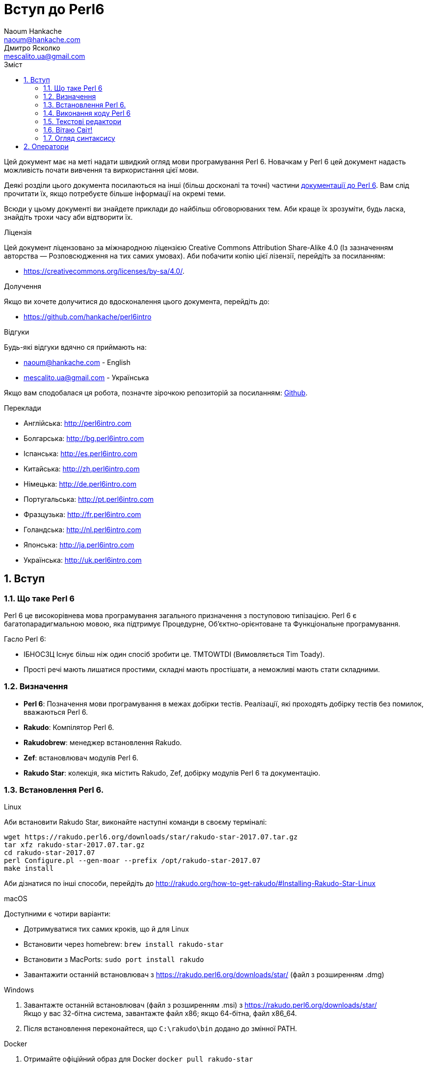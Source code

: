 = Вступ до Perl6
Naoum Hankache <naoum@hankache.com>; Дмитро Ясколко <mescalito.ua@gmail.com>;
:description:  Загальна інтродукція до Perl 6
:keywords: perl6, perl 6, введення, perl6intro, введення до perl 6, інтродукція до 6, вивчення perl6
:Revision: 0.1
:icons: font
:source-highlighter: pygments
//:pygments-style: manni
:source-language: perl6
:pygments-linenums-mode: table
:toc: left
:toc-title: Зміст
:doctype: book
:lang: uk

Цей документ має на меті надати швидкий огляд мови програмування Perl 6.
Новачкам у Perl 6 цей документ надасть можливість почати вивчення та виркористання цієї мови.

Деякі розділи цього документа посилаються на інші (більш досконалі та точні) частини http://docs.perl6.org[документації до Perl 6]. 
Вам слід прочитати їх, якщо потребуєте більше інформації на окремі теми.

Всюди у цьому документі ви знайдете приклади до найбільш обговорюваних тем. Аби краще їх зрозуміти, будь ласка, знайдіть трохи часу аби відтворити їх.

.Ліцензія
Цей документ ліцензовано за міжнародною ліцензією Creative Commons Attribution Share-Alike 4.0 (Із зазначенням авторства — Розповсюдження на тих самих умовах).
Аби побачити копію цієї лізензії, перейдіть за посиланням:

* https://creativecommons.org/licenses/by-sa/4.0/.

.Долучення
Якщо ви хочете долучитися до вдосконалення цього документа, перейдіть до:

* https://github.com/hankache/perl6intro

.Відгуки
Будь-які відгуки вдячно ся приймають на:

* naoum@hankache.com - English
* mescalito.ua@gmail.com - Українська

Якщо вам сподобалася ця робота, позначте зірочкою репозиторій за посиланням: link:https://github.com/hankache/perl6intro[Github].

.Переклади
* Англійська: http://perl6intro.com
* Болгарська: http://bg.perl6intro.com
* Іспанська: http://es.perl6intro.com
* Китайська: http://zh.perl6intro.com
* Німецька: http://de.perl6intro.com
* Португальська: http://pt.perl6intro.com
* Фразцузька: http://fr.perl6intro.com
* Голандська: http://nl.perl6intro.com
* Японська: http://ja.perl6intro.com
* Українська: http://uk.perl6intro.com

:sectnums:

== Вступ
=== Що таке Perl 6
Perl 6 це високорівнева мова програмування загального призначення з поступовою типізацією.
Perl 6 є багатопарадигмальною мовою, яка підтримує Процедурне, Об'єктно-орієнтоване та Функціональне програмування.

.Гасло Perl 6: 
* ІБНОСЗЦ Існує більш ніж один спосіб зробити це. TMTOWTDI (Вимовляється Tim Toady).
* Прості речі мають лишатися простими, складні мають простішати, а неможливі мають стати складними.

=== Визначення
* *Perl 6*: Позначення  мови програмування в межах добірки тестів.
Реалізації, які проходять добірку тестів без помилок, вважаються Perl 6.
* *Rakudo*: Компілятор Perl 6.
* *Rakudobrew*: менеджер встановлення Rakudo.
* *Zef*: встановлювач модулів Perl 6.
* *Rakudo Star*: колекція, яка містить Rakudo, Zef, добірку модулів Perl 6 та документацію.

=== Встановлення Perl 6.
.Linux

Аби встановити Rakudo Star, виконайте наступні команди в своєму терміналі:
----
wget https://rakudo.perl6.org/downloads/star/rakudo-star-2017.07.tar.gz
tar xfz rakudo-star-2017.07.tar.gz
cd rakudo-star-2017.07
perl Configure.pl --gen-moar --prefix /opt/rakudo-star-2017.07
make install
----
Аби дізнатися по інші способи, перейдіть до http://rakudo.org/how-to-get-rakudo/#Installing-Rakudo-Star-Linux

.macOS
Доступними є чотири варіанти:

* Дотримуватися тих самих кроків, що й для Linux
* Встановити через homebrew: `brew install rakudo-star`
* Встановити з MacPorts: `sudo port install rakudo` 
* Завантажити останній встановлювач з https://rakudo.perl6.org/downloads/star/ (файл з розширенням .dmg)

.Windows
. Завантажте останній встановлювач (файл з розширенням .msi) з https://rakudo.perl6.org/downloads/star/ +
Якщо у вас 32-бітна система, завантажте файл х86; якщо 64-бітна, файл х86_64.
. Піcля встановлення переконайтеся,  що `C:\rakudo\bin` додано до змінної PATH.

.Docker
. Отримайте офіційний образ для Docker `docker pull rakudo-star`
. Далі запустіть контейнер з цим образом `docker run -it rakudo-star`

=== Виконання коду Perl 6

Виконувати код Perl 6 можна в режимі інтерактивного інтерпретатора команд або REPL (Read-Eval-Print Loop). Для цього відкрийте вікно терміналу, наберіть `perl6` та натисніть [Enter]. Це призведе до появи запрошення `>`. Далі, наберіть рядок коду та натисніть [Enter], інтрерпретатор надрукує значення або результат виконання цього рядка. Далі ви можете ввести інший рядок, або набрати `exit` та натиснути [Enter] аби завершити сесію інтерпретатора.

Також ви можете записати свій код у файл, зберегти та виконати його. Є рекомендованим надавати скриптам Perl 6 розширення `.pl6`. Виконати такий файл можна набравши `perl6 ваш_скрипт.pl6` у термінальному вікні та натиснувши [Enter]. На відміну від інтерактивного режиму це не призведе до негайного друку результатів виконання коду: код має містити команди на кшталт `say` аби надрукувати результати виконання.

Інтерактивний режим здебільшого вживають, коли треба виконати якийсь конкретний фрагмент коду, зазвичай єдиний рядок. Програми більші за один рядое краще зберігати у файл і потім виконувати їх. 

Один рядок можна також виконати з командного рядка в неінтерактивному режимі,  написавши `perl6 -e 'ваш код тут'` та натиснувши [Enter].       	 

[Підказка]
--
Rakudo Star вже містить редактор, який  допоможе вам отримати якнайбільше від інтерактивного режиму.

Якщо ви встановили звичайний Rakudo замість Rakudo Star, тоді ви, можливо, не маєте змоги редагувати рядки (стрілки вгору та вниз для навігації по історії, ліворуч та праворуч для редарування поточного рядку, TAB для автодоповненя). Виконайте наступні команди, аби отримати все це:

* `zef install Linenoise` спрацює на Windows, Linux та MacOS
* `zef install Readline` якщо у вас Linux та ви полюбляєте бібліотеку _Readline_
--

=== Текстові редактори

Оскільки більшість часу ми писатимемо та зберігатимемо  наші програми Perl 6 у файлах, нам стане у пригоді пристойний текстовий редактор, який розуміє синтаксис Perl 6. 

Особисто я надаю перевагу http://www.vim.org/[Vim], автор оригінального (англомовного) тексту використовує https://atom.io/[Atom] - це модерні текстові редактори, які вміють  підсвічувати синтаксис Perl 6 одразу після встановлення. https://atom.io/packages/language-perl6[Perl 6 FE] це альтернативний плагін для підсвічування синтаксису, який походить від оригінального пакету, але містить багато виправлень та доповнень. 
	
Інші люди у спільноті користуються https://www.gnu.org/software/emacs/[Emacs] чи http://padre.perlide.org/[Padre].

Свіжі версії Vim розуміють синтаксис Perl 6 одразу після встановлення, Emacs та Padre  потребуюьт встановлення додаткових пакетів.


=== Вітаю Світ!

Ми почнемо з ритуалу `Вітаю світ`.

[source,perl6]
say 'Вітання Світові!';

Це також може бути написане як

[source,perl6]
'Вітаю світ!'.say;

===  Огляд синтаксису

Perl 6 є *вільним за формою*: більшість часу ви можете використовувати довільну кількість пробілів, проте у певних випадках  пробіл  має значення.

*Твердження* це, зазвичай, логічний рядок коду, який має закінчуватися крапкою з комою:
`say "Hello" if True;`

*Вираз* це спеціальний тип твердження, який повертає значення:
`1+2` поверне `3`

*Значення* бувають:

* *Змінними*: це значення, якіими можно керувати за міняти.
* *Літералами*: це сталі значення, як число чи рядок.

*Оператори* класифіковані за типами:

|===

| *Тип* | *Пояснення* | *Приклад*

| Префіксні | Перед значенням | ++1

| Інфіксні | Між значеннями | 1+2

| Постфіксні | Після значення | 1++

| Контейнерні | Навколо значення | (1)

| Постконтейнерні | Після значення, навколо іншого | Array[1]

|===

==== Ідентифікатори

Ідентифікатори, це імена, які ви даєте значенням, коли визначаете їх.

.Правила:
* Вони мають починатися з алфавітного символа, чи нижнього  підкреслювання
* Вони можуть містити числа, за винятком першого символа
* Вони можуть містити дефіси та апострофи (за винятком першої та останньої позиції) за умови, що праворуч від кожного дефіса чи апострофа знаходиться алфавітний символ.

|===

| Вірно | Невірно

| var1 | 1var

| var-one | var-1

| var'one | var'1

| var1_ | var1'

| _var1 | -var

| змінна1 | 1змінна

|=== 

.Угода іменування

* Стиль верблюда: `variableNo1`

* Шашличний стиль: `variable-no1`

* Стиль змії: `variable_no1`

Ви можете довільно іменувати ваші ідентифікатори, але ознакою гарного тону є використання якогось одного стилю.

Використання осмислених назв полегшить ваше життя (та життя інших).

* `var1 = var2 * var3` синтаксично вірно, але призначення кожної змінної не є очевидним.
* `monthly-salary = daily-rate * working-days` значно кращій варіант іменування змінних. 
 
==== Коментарі
Коментар, це текст, ігнорований компілятором, який слугує для пояснення (саме пояснення, а не цитування) коду.

Коментарі ся поділяють на три типи:

* Однорядкові:
[source,perl6]
`# Це коментар в один рядок`

* Вбудовані:
[source,perl6]
`say #`(Це вбудований коментар) "Hello World."`

* Багаторядкові:
[source,perl6]
-----------------------------
=begin comment
Це багаторядковий коментар.
Коментар 1
Коментар 2
=end comment
-----------------------------

==== Лапки
Рядки мають бути обмежені поодинокими, чи подвійними лапками.

Завжди використовуйте подвійні лапки якщо:

* Ваш рядок містить апостроф.

* Ваш рядок містить змінну, яку має бути розгорнуто.

[source,perl6]
-----------------------------------
say 'Вітаю, Світ';   # Вітаю, Світ 
say "Вітаю, світ";   # Вітаю, Світ
say "Об'єм";         # Об'єм
my $name = 'Андрій Кузьменко';
say 'Вітаю $name';   # Вітаю $name
say "Вітаю $name";   # Вітаю Андрій Кузьменко
-----------------------------------

== Оператори

#TODO
